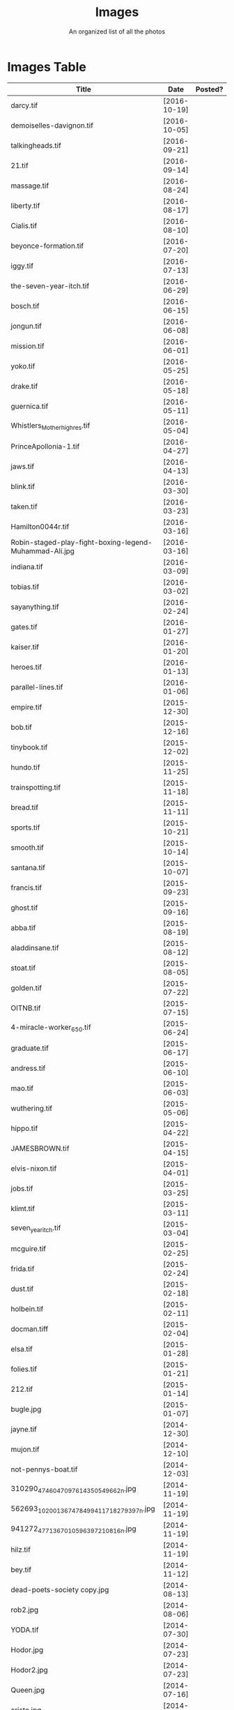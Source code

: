 #+TITLE: Images
#+SUBTITLE: An organized list of all the photos
* Images Table
| Title                                                                        | Date         | Posted? |
|------------------------------------------------------------------------------+--------------+---------|
| darcy.tif                                                                    | [2016-10-19] |         |
| demoiselles-davignon.tif                                                     | [2016-10-05] |         |
| talkingheads.tif                                                             | [2016-09-21] |         |
| 21.tif                                                                       | [2016-09-14] |         |
| massage.tif                                                                  | [2016-08-24] |         |
| liberty.tif                                                                  | [2016-08-17] |         |
| Cialis.tif                                                                   | [2016-08-10] |         |
| beyonce-formation.tif                                                        | [2016-07-20] |         |
| iggy.tif                                                                     | [2016-07-13] |         |
| the-seven-year-itch.tif                                                      | [2016-06-29] |         |
| bosch.tif                                                                    | [2016-06-15] |         |
| jongun.tif                                                                   | [2016-06-08] |         |
| mission.tif                                                                  | [2016-06-01] |         |
| yoko.tif                                                                     | [2016-05-25] |         |
| drake.tif                                                                    | [2016-05-18] |         |
| guernica.tif                                                                 | [2016-05-11] |         |
| Whistlers_Mother_high_res.tif                                                | [2016-05-04] |         |
| PrinceApollonia-1.tif                                                        | [2016-04-27] |         |
| jaws.tif                                                                     | [2016-04-13] |         |
| blink.tif                                                                    | [2016-03-30] |         |
| taken.tif                                                                    | [2016-03-23] |         |
| Hamilton0044r.tif                                                            | [2016-03-16] |         |
| Robin-staged-play-fight-boxing-legend-Muhammad-Ali.jpg                       | [2016-03-16] |         |
| indiana.tif                                                                  | [2016-03-09] |         |
| tobias.tif                                                                   | [2016-03-02] |         |
| sayanything.tif                                                              | [2016-02-24] |         |
| gates.tif                                                                    | [2016-01-27] |         |
| kaiser.tif                                                                   | [2016-01-20] |         |
| heroes.tif                                                                   | [2016-01-13] |         |
| parallel-lines.tif                                                           | [2016-01-06] |         |
| empire.tif                                                                   | [2015-12-30] |         |
| bob.tif                                                                      | [2015-12-16] |         |
| tinybook.tif                                                                 | [2015-12-02] |         |
| hundo.tif                                                                    | [2015-11-25] |         |
| trainspotting.tif                                                            | [2015-11-18] |         |
| bread.tif                                                                    | [2015-11-11] |         |
| sports.tif                                                                   | [2015-10-21] |         |
| smooth.tif                                                                   | [2015-10-14] |         |
| santana.tif                                                                  | [2015-10-07] |         |
| francis.tif                                                                  | [2015-09-23] |         |
| ghost.tif                                                                    | [2015-09-16] |         |
| abba.tif                                                                     | [2015-08-19] |         |
| aladdinsane.tif                                                              | [2015-08-12] |         |
| stoat.tif                                                                    | [2015-08-05] |         |
| golden.tif                                                                   | [2015-07-22] |         |
| OITNB.tif                                                                    | [2015-07-15] |         |
| 4-miracle-worker_650.tif                                                     | [2015-06-24] |         |
| graduate.tif                                                                 | [2015-06-17] |         |
| andress.tif                                                                  | [2015-06-10] |         |
| mao.tif                                                                      | [2015-06-03] |         |
| wuthering.tif                                                                | [2015-05-06] |         |
| hippo.tif                                                                    | [2015-04-22] |         |
| JAMESBROWN.tif                                                               | [2015-04-15] |         |
| elvis-nixon.tif                                                              | [2015-04-01] |         |
| jobs.tif                                                                     | [2015-03-25] |         |
| klimt.tif                                                                    | [2015-03-11] |         |
| seven_year_itch.tif                                                          | [2015-03-04] |         |
| mcguire.tif                                                                  | [2015-02-25] |         |
| frida.tif                                                                    | [2015-02-24] |         |
| dust.tif                                                                     | [2015-02-18] |         |
| holbein.tif                                                                  | [2015-02-11] |         |
| docman.tiff                                                                  | [2015-02-04] |         |
| elsa.tif                                                                     | [2015-01-28] |         |
| folies.tif                                                                   | [2015-01-21] |         |
| 212.tif                                                                      | [2015-01-14] |         |
| bugle.jpg                                                                    | [2015-01-07] |         |
| jayne.tif                                                                    | [2014-12-30] |         |
| mujon.tif                                                                    | [2014-12-10] |         |
| not-pennys-boat.tif                                                          | [2014-12-03] |         |
| 310290_4746047097614_350549662_n.jpg                                         | [2014-11-19] |         |
| 562693_10200136747849941_1718279397_n.jpg                                    | [2014-11-19] |         |
| 941272_4771367010596_397210816_n.jpg                                         | [2014-11-19] |         |
| hilz.tif                                                                     | [2014-11-19] |         |
| bey.tif                                                                      | [2014-11-12] |         |
| dead-poets-society copy.jpg                                                  | [2014-08-13] |         |
| rob2.jpg                                                                     | [2014-08-06] |         |
| YODA.tif                                                                     | [2014-07-30] |         |
| Hodor.jpg                                                                    | [2014-07-23] |         |
| Hodor2.jpg                                                                   | [2014-07-23] |         |
| Queen.jpg                                                                    | [2014-07-16] |         |
| cristo.jpg                                                                   | [2014-07-09] |         |
| shakira.tif                                                                  | [2014-07-02] |         |
| oberyn.jpg                                                                   | [2014-06-25] |         |
| Breakfast-Club-movie-poster.jpg                                              | [2014-06-18] |         |
| aragorn.jpg                                                                  | [2014-06-11] |         |
| armageddon.jpg                                                               | [2014-06-03] |         |
| zeppelin.jpg                                                                 | [2014-05-28] |         |
| YaYas.jpg                                                                    | [2014-05-14] |         |
| GOP.jpg                                                                      | [2014-04-30] |         |
| girls.jpg                                                                    | [2014-04-23] |         |
| party.jpg                                                                    | [2014-04-15] |         |
| nevermind.jpg                                                                | [2014-04-02] |         |
| streak.jpg                                                                   | [2014-03-26] |         |
| carcosa.jpg                                                                  | [2014-03-05] |         |
| kim.jpg                                                                      | [2014-02-25] |         |
| rijonna.jpg                                                                  | [2014-02-19] |         |
| Kwan.jpg                                                                     | [2014-02-05] |         |
| Snow.jpg                                                                     | [2014-02-04] |         |
| NatGeo.jpg                                                                   | [2014-01-29] |         |
| muhammad_ali_versus_sonny_liston12-e1351986771524 copy.jpg                   | [2014-01-22] |         |
| annun_angelico_grt copy.jpg                                                  | [2014-01-15] |         |
| article-1086892-024FEE6A000005DC-242_468x464 copy.jpg                        | [2014-01-08] |         |
| 05-30-02-timeballweb copy.jpg                                                | [2013-12-30] |         |
| Featured_Mariah-Carey-All-I-Want-For-Christmas-Is-You-430x300 copy.jpg       | [2013-12-17] |         |
| leaked-audio-of-kanye-west-slamming-taylor-swift-after-the-2009-mtv-vmas.jpg | [2013-12-11] |         |
| holz.jpg                                                                     | [2013-12-04] |         |
| clivelab.jpg                                                                 | [2013-10-28] |         |
| pulp-fiction-dance.jpg                                                       | [2013-10-21] |         |
| PF_1037_999~Trainspotting-Posters.jpg                                        | [2013-10-15] |         |
| Peggy_Olson_Don_Draper.jpg                                                   | [2013-10-08] |         |
| ferris.jpg                                                                   | [2013-10-01] |         |
| velazquez_lasmeninas_large3.jpg                                              | [2013-09-24] |         |
| TRIVIA.jpg                                                                   | [2013-07-29] |         |
| Arnold-Schwarzenegger-Shoulder-Presses copy.jpg                              | [2013-05-27] |         |
| Virgil_Bardo.jpg                                                             | [2013-05-27] |         |
| atl-usher copy.jpg                                                           | [2013-05-27] |         |

